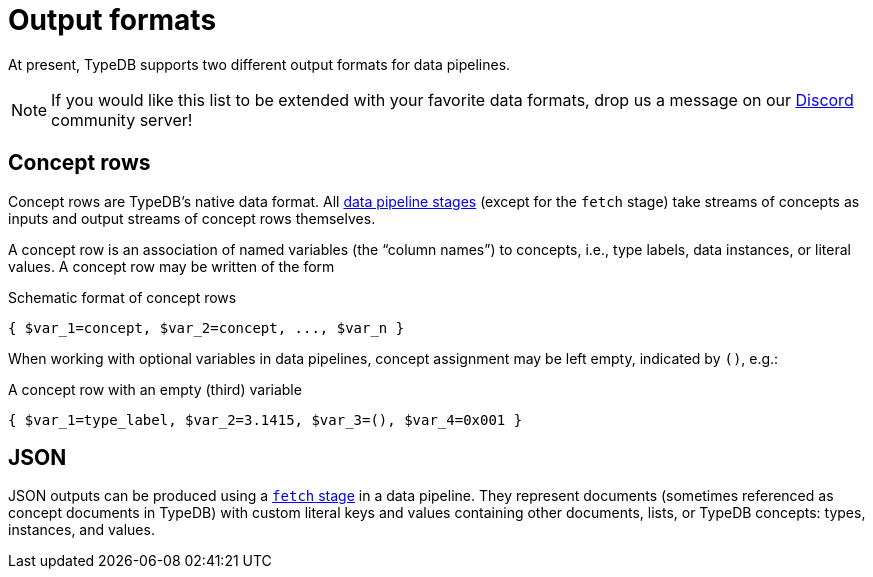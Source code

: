 = Output formats

At present, TypeDB supports two different output formats for data pipelines.

[NOTE]
====
If you would like this list to be extended with your favorite data formats, drop us a message on our
https://typedb.com/discord[Discord,window=_blank] community server!
====

[[crows]]
== Concept rows

Concept rows are TypeDB's native data format.
All xref:{page-version}@typeql::pipelines/index.adoc[data pipeline stages] (except for the `fetch` stage) take streams of concepts as inputs and output streams of concept rows themselves.

A concept row is an association of named variables (the "`column names`") to concepts, i.e., type labels, data instances, or literal values.
A concept row may be written of the form

.Schematic format of concept rows
[,typeql]
----
{ $var_1=concept, $var_2=concept, ..., $var_n }
----

When working with optional variables in data pipelines, concept assignment may be left empty, indicated by `()`, e.g.:

.A concept row with an empty (third) variable
[,typeql]
----
{ $var_1=type_label, $var_2=3.1415, $var_3=(), $var_4=0x001 }
----

[[JSON]]
== JSON

JSON outputs can be produced using a xref:{page-version}@typeql::pipelines/fetch.adoc[`fetch` stage] in a data pipeline.
They represent documents (sometimes referenced as concept documents in TypeDB) with custom literal keys and values containing other documents, lists, or TypeDB concepts: types, instances, and values.
